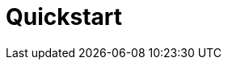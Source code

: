 = Quickstart 

ifdef::html,env-github,env-browser[]
:includedir: ccla-src/user-guide

WIP - Q2 2023 / MVP3

On prem installation
######

Give path to quickstart

#####
Install Lib

/usr/bin/install_libraries.sh ccla
https://10.31.1.190/ubi-api-rest/ccla/libraries/install
